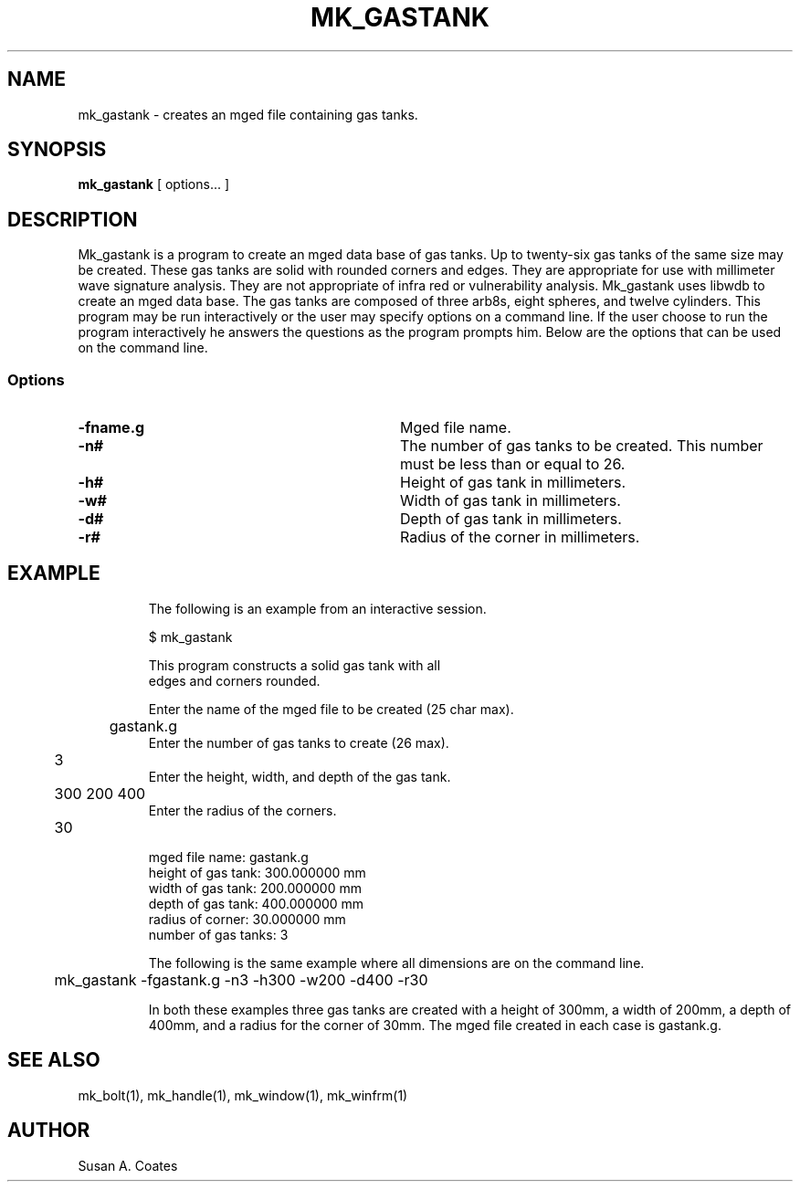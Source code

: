 .TH MK_GASTANK 1 BRL-CAD
.\"                   M K _ G A S T A N K . 1
.\" BRL-CAD
.\"
.\" Copyright (c) 2005 United States Government as represented by
.\" the U.S. Army Research Laboratory.
.\"
.\" This document is made available under the terms of the GNU Free
.\" Documentation License or, at your option, under the terms of the
.\" GNU General Public License as published by the Free Software
.\" Foundation.  Permission is granted to copy, distribute and/or
.\" modify this document under the terms of the GNU Free Documentation
.\" License, Version 1.2 or any later version published by the Free
.\" Software Foundation; with no Invariant Sections, no Front-Cover
.\" Texts, and no Back-Cover Texts.  Permission is also granted to
.\" redistribute this document under the terms of the GNU General
.\" Public License; either version 2 of the License, or (at your
.\" option) any later version.
.\"
.\" You should have received a copy of the GNU Free Documentation
.\" License and/or the GNU General Public License along with this
.\" document; see the file named COPYING for more information.
.\"
.\".\".\"
.SH NAME
mk_gastank \- creates an mged file containing gas tanks.
.SH SYNOPSIS
.B mk_gastank
[ options... ]
.SH DESCRIPTION
Mk_gastank is a program to create an mged data base of gas tanks.
Up to twenty-six gas tanks of the same size may
be created.  These gas tanks are solid with rounded corners and
edges.  They are appropriate for use with millimeter wave
signature analysis.  They are not appropriate of infra red or
vulnerability analysis.  Mk_gastank uses libwdb to create an mged data base.
The gas tanks are composed of three arb8s, eight spheres, and twelve
cylinders.  This
program may be run interactively or the user may specify options on
a command line.  If the user choose to run the program interactively
he answers the questions as the program prompts him.  Below are the
options that can be used on the command line.
.SS Options
.TP "\w'-G ``n cflag gflag vsize\'\'\     |'u"
.BI \-fname.g\^
Mged file name.
.TP
.BI \-n#\^
The number of gas tanks to be created.  This number must be less than or
equal to 26.
.TP
.BI \-h#\^
Height of gas tank in millimeters.
.TP
.BI \-w#\^
Width of gas tank in millimeters.
.TP
.BI \-d#\^
Depth of gas tank in millimeters.
.TP
.BI \-r#\^
Radius of the corner in millimeters.
.TP
.SH EXAMPLE
The following is an example from an interactive session.
.sp
.nf
$ mk_gastank

This program constructs a solid gas tank with all
edges and corners rounded.

Enter the name of the mged file to be created (25 char max).
	gastank.g
Enter the number of gas tanks to create (26 max).
	3
Enter the height, width, and depth of the gas tank.
	300 200 400
Enter the radius of the corners.
	30

mged file name:  gastank.g
height of gas tank:  300.000000 mm
width of gas tank:  200.000000 mm
depth of gas tank:  400.000000 mm
radius of corner:  30.000000 mm
number of gas tanks:  3

.fi
The following is the same example where all dimensions are on the
command line.
.nf

	mk_gastank -fgastank.g -n3 -h300 -w200 -d400 -r30

.fi
In both these examples three gas tanks are created with
a height of 300mm, a width of 200mm, a depth of 400mm, and
a radius for the corner of 30mm.  The mged file created in
each case is gastank.g.

.SH  SEE ALSO
mk_bolt(1), mk_handle(1), mk_window(1), mk_winfrm(1)

.SH AUTHOR
Susan A. Coates
